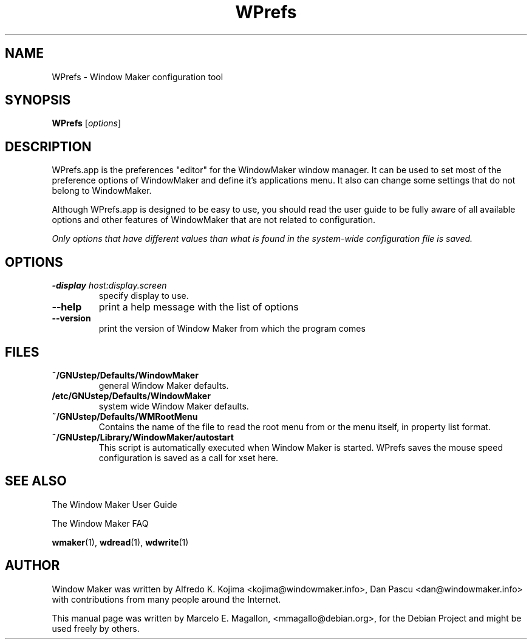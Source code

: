 .TH WPrefs 1 "March 2001"
.SH NAME
WPrefs \- Window Maker configuration tool
.SH SYNOPSIS
.B WPrefs
.RI [ options ]
.SH "DESCRIPTION"
WPrefs.app is the preferences "editor" for the WindowMaker window manager. It
can be used to set most of the preference options of WindowMaker and define
it's applications menu. It also can change some settings that do not belong to
WindowMaker.
.PP
Although WPrefs.app is designed to be easy to use, you should read the
user guide to be fully aware of all available options and other features
of WindowMaker that are not related to configuration.
.PP
\fIOnly options that have different values than what is found in the
system-wide configuration file is saved.\fP
.SH "OPTIONS"
.TP
.BI \-display " host:display.screen"
specify display to use.
.TP
.B \-\-help
print a help message with the list of options
.TP
.B \-\-version
print the version of Window Maker from which the program comes
.SH FILES
.TP
.B ~/GNUstep/Defaults/WindowMaker
general Window Maker defaults.
.TP
.B /etc/GNUstep/Defaults/WindowMaker
system wide Window Maker defaults.
.TP
.B ~/GNUstep/Defaults/WMRootMenu
Contains the name of the file to read the root menu from or the
menu itself, in property list format.
.TP
.B ~/GNUstep/Library/WindowMaker/autostart
This script is automatically executed when Window Maker is started.  WPrefs
saves the mouse speed configuration is saved as a call for xset here.
.SH SEE ALSO
The Window Maker User Guide
.PP
The Window Maker FAQ
.PP
.BR wmaker (1),
.BR wdread (1),
.BR wdwrite (1)
.SH AUTHOR
Window Maker was written by Alfredo K. Kojima <kojima@windowmaker.info>,
Dan Pascu <dan@windowmaker.info> with contributions from many people around
the Internet.
.PP
This manual page was written by Marcelo E. Magallon, <mmagallo@debian.org>,
for the Debian Project and might be used freely by others.
